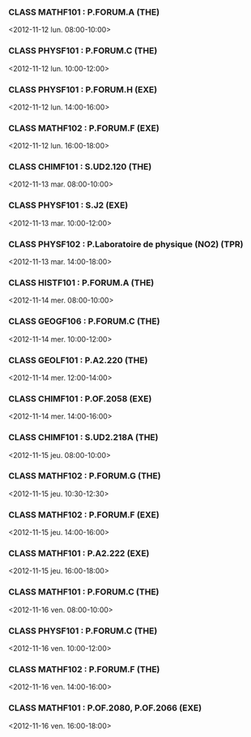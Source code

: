 *** CLASS MATHF101 : P.FORUM.A (THE)
<2012-11-12 lun. 08:00-10:00>
*** CLASS PHYSF101 : P.FORUM.C (THE)
<2012-11-12 lun. 10:00-12:00>
*** CLASS PHYSF101 : P.FORUM.H (EXE)
<2012-11-12 lun. 14:00-16:00>
*** CLASS MATHF102 : P.FORUM.F (EXE)
<2012-11-12 lun. 16:00-18:00>
*** CLASS CHIMF101 : S.UD2.120 (THE)
<2012-11-13 mar. 08:00-10:00>
*** CLASS PHYSF101 : S.J2 (EXE)
<2012-11-13 mar. 10:00-12:00>
*** CLASS PHYSF102 : P.Laboratoire de physique (NO2) (TPR)
<2012-11-13 mar. 14:00-18:00>
*** CLASS HISTF101 : P.FORUM.A (THE)
<2012-11-14 mer. 08:00-10:00>
*** CLASS GEOGF106 : P.FORUM.C (THE)
<2012-11-14 mer. 10:00-12:00>
*** CLASS GEOLF101 : P.A2.220 (THE)
<2012-11-14 mer. 12:00-14:00>
*** CLASS CHIMF101 : P.OF.2058 (EXE)
<2012-11-14 mer. 14:00-16:00>
*** CLASS CHIMF101 : S.UD2.218A (THE)
<2012-11-15 jeu. 08:00-10:00>
*** CLASS MATHF102 : P.FORUM.G (THE)
<2012-11-15 jeu. 10:30-12:30>
*** CLASS MATHF102 : P.FORUM.F (EXE)
<2012-11-15 jeu. 14:00-16:00>
*** CLASS MATHF101 : P.A2.222 (EXE)
<2012-11-15 jeu. 16:00-18:00>
*** CLASS MATHF101 : P.FORUM.C (THE)
<2012-11-16 ven. 08:00-10:00>
*** CLASS PHYSF101 : P.FORUM.C (THE)
<2012-11-16 ven. 10:00-12:00>
*** CLASS MATHF102 : P.FORUM.F (THE)
<2012-11-16 ven. 14:00-16:00>
*** CLASS MATHF101 : P.OF.2080, P.OF.2066 (EXE)
<2012-11-16 ven. 16:00-18:00>

